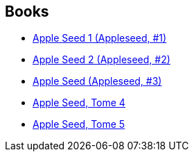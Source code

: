 :jbake-type: post
:jbake-status: published
:jbake-title: Appleseed
:jbake-tags: serie
:jbake-date: 2012-06-02
:jbake-depth: ../../
:jbake-uri: goodreads/series/Appleseed.adoc
:jbake-source: https://www.goodreads.com/series/74470
:jbake-style: goodreads goodreads-serie no-index

## Books
* link:../books/9782876952287.html[Apple Seed 1 (Appleseed, #1)]
* link:../books/9782723418478.html[Apple Seed 2 (Appleseed, #2)]
* link:../books/9782723418751.html[Apple Seed (Appleseed, #3)]
* link:../books/9782723418768.html[Apple Seed, Tome 4]
* link:../books/9782723421621.html[Apple Seed, Tome 5]
